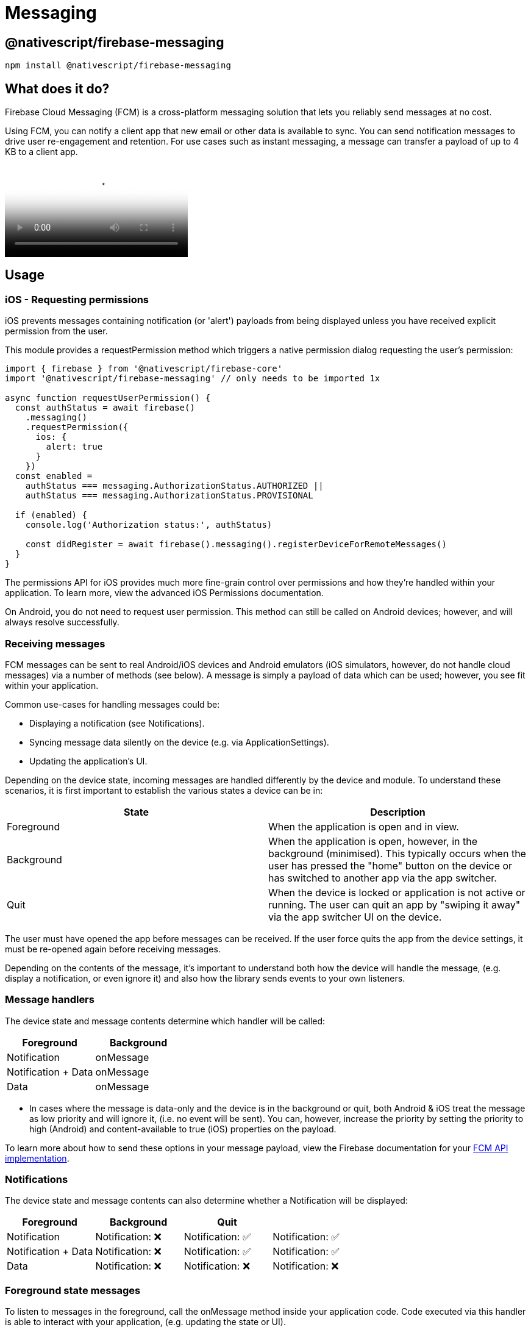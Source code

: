 = Messaging

== @nativescript/firebase-messaging

[,cli]
----
npm install @nativescript/firebase-messaging
----

== What does it do?

Firebase Cloud Messaging (FCM) is a cross-platform messaging solution that lets you reliably send messages at no cost.

Using FCM, you can notify a client app that new email or other data is available to sync.
You can send notification messages to drive user re-engagement and retention.
For use cases such as instant messaging, a message can transfer a payload of up to 4 KB to a client app.

video::sioEY4tWmLI[youtube, poster=https://img.youtube.com/vi/sioEY4tWmLI/hqdefault.jpg]

== Usage
[#ios-requesting-premissions]
=== iOS - Requesting permissions

iOS prevents messages containing notification (or 'alert') payloads from being displayed unless you have received explicit permission from the user.

This module provides a requestPermission method which triggers a native permission dialog requesting the user's permission:

[,ts]
----
import { firebase } from '@nativescript/firebase-core'
import '@nativescript/firebase-messaging' // only needs to be imported 1x

async function requestUserPermission() {
  const authStatus = await firebase()
    .messaging()
    .requestPermission({
      ios: {
        alert: true
      }
    })
  const enabled =
    authStatus === messaging.AuthorizationStatus.AUTHORIZED ||
    authStatus === messaging.AuthorizationStatus.PROVISIONAL

  if (enabled) {
    console.log('Authorization status:', authStatus)

    const didRegister = await firebase().messaging().registerDeviceForRemoteMessages()
  }
}
----

The permissions API for iOS provides much more fine-grain control over permissions and how they're handled within your application.
To learn more, view the advanced iOS Permissions documentation.

On Android, you do not need to request user permission.
This method can still be called on Android devices;
however, and will always resolve successfully.

=== Receiving messages

FCM messages can be sent to real Android/iOS devices and Android emulators (iOS simulators, however, do not handle cloud messages) via a number of methods (see below).
A message is simply a payload of data which can be used; however, you see fit within your application.

Common use-cases for handling messages could be:

* Displaying a notification (see Notifications).
* Syncing message data silently on the device (e.g.
via ApplicationSettings).
* Updating the application's UI.

Depending on the device state, incoming messages are handled differently by the device and module.
To understand these scenarios, it is first important to establish the various states a device can be in:

[cols="^,^"]
|===
| State | Description

| Foreground
| When the application is open and in view.

| Background
| When the application is open, however, in the background (minimised).
This typically occurs when the user has pressed the "home" button on the device or has switched to another app via the app switcher.

| Quit
| When the device is locked or application is not active or running.
The user can quit an app by "swiping it away" via the app switcher UI on the device.
|===

The user must have opened the app before messages can be received.
If the user force quits the app from the device settings, it must be re-opened again before receiving messages.

Depending on the contents of the message, it's important to understand both how the device will handle the message, (e.g.
display a notification, or even ignore it) and also how the library sends events to your own listeners.

=== Message handlers

The device state and message contents determine which handler will be called:

[cols="^,^"]
|===
| Foreground | Background

| Notification
| onMessage

| Notification + Data
| onMessage

| Data
| onMessage
|===

* In cases where the message is data-only and the device is in the background or quit, both Android & iOS treat the message as low priority and will ignore it, (i.e. no event will be sent).
You can, however, increase the priority by setting the priority to high (Android) and content-available to true (iOS) properties on the payload.

To learn more about how to send these options in your message payload, view the Firebase documentation for your https://firebase.google.com/docs/cloud-messaging/concept-options[FCM API implementation].

=== Notifications

The device state and message contents can also determine whether a Notification will be displayed:

[cols="^,^,^,"]
|===
| Foreground | Background | Quit |

| Notification
| Notification: ❌
| Notification: ✅
| Notification: ✅

| Notification + Data
| Notification: ❌
| Notification: ✅
| Notification: ✅

| Data
| Notification: ❌
| Notification: ❌
| Notification: ❌
|===

=== Foreground state messages

To listen to messages in the foreground, call the onMessage method inside your application code.
Code executed via this handler is able to interact with your application, (e.g. updating the state or UI).

For example, the Alert API could be used to display a new Alert each time a message is delivered'

[,ts]
----
import { alert } from '@nativescript/core'
import { firebase } from '@nativescript/firebase-core'

firebase()
  .messaging()
  .onMessage(async remoteMessage => {
    alert('A new FCM message arrived!', JSON.stringify(remoteMessage))
  })
----

=== Data-only messages

When an incoming message is "data-only" (contains no notification option), both Android & iOS regard it as low priority and will prevent the application from waking (ignoring the message).
To allow data-only messages to trigger, you must set the "priority" to "high" on Android, and enable the content-available flag on iOS.
For example, if using the Node.js https://www.npmjs.com/package/firebase-admin[firebase-admin] package to send a message:

[,ts]
----
admin.messaging().sendToDevice(
  [], // device fcm tokens...
  {
    data: {
      owner: JSON.stringify(owner),
      user: JSON.stringify(user),
      picture: JSON.stringify(picture)
    }
  },
  {
    // Required for background/quit data-only messages on iOS
    contentAvailable: true,
    // Required for background/quit data-only messages on Android
    priority: 'high'
  }
)
----

For iOS specific "data-only" messages, the message must include the appropriate APNs headers as well as the content-available flag in order to trigger the handler.
For example, if using the Node.js https://www.npmjs.com/package/firebase-admin[firebase-admin] package to send a "data-only" message to an iOS device:

[,ts]
----
dmin.messaging().send({
  data: {
    //some data
  },
  apns: {
    payload: {
      aps: {
        contentAvailable: true
      }
    },
    headers: {
      'apns-push-type': 'background',
      'apns-priority': '5',
      'apns-topic': '' // your app bundle identifier
    }
  }
  //must include token, topic, or condition
  //token: //device token
  //topic: //notification topic
  //condition: //notification condition
})
----

View the https://developer.apple.com/documentation/usernotifications/setting_up_a_remote_notification_server/sending_notification_requests_to_apns/[Sending Notification Requests to APNs] documentation to learn more about APNs headers.

These options can be applied to all FCM messages.
View the link:#server-integration[Server Integration] documentation to learn more about other available SDKs.

== Always show notifications when the application is in foreground

If you always want to display notifications while the application is in the foreground without sending additional parameters/data when sending the push notification, you need to set the showNotificationsWhenInForeground option to true:

[,ts]
----
import { firebase } from '@nativescript/firebase-core'
firebase().messaging().showNotificationsWhenInForeground = true
----

=== Topics

Topics are a mechanism which allows a device to subscribe and unsubscribe from named PubSub channels, all managed via FCM.
Rather than sending a message to a specific device by FCM token, you can instead send a message to a topic and any devices subscribed to that topic will receive the message.

Topics allow you to simplify FCM server integration as you do not need to keep a store of device tokens.

There are, however, some things to keep in mind about topics:

Messages sent to topics should not contain sensitive or private information.
Do not create a topic for a specific user to subscribe to.
Topic messaging supports unlimited subscriptions for each topic.
One app instance can be subscribed to no more than 2000 topics.
The frequency of new subscriptions is rate-limited per project.
If you send too many subscription requests in a short period of time, FCM servers will respond with a 429 RESOURCE_EXHAUSTED ("quota exceeded") response.
Retry with exponential backoff.
A server integration can send a single message to multiple topics at once.
This, however, is limited to 5 topics.
To learn more about how to send messages to devices subscribed to topics, view the Send messages to topics documentation.

[#subscribing-to-topics]
==== Subscribing to topics

To subscribe to a device, call the `subscribeToTopic` method with the topic name (must not include "/"):

[,js]
----
import { firebase } from '@nativescript/firebase-core'

firebase()
  .messaging()
  .subscribeToTopic('weather')
  .then(() => console.log('Subscribed to topic!'))
----

[discrete]
==== Unsubscribing to topics

To unsubscribe from a topic, call the unsubscribeFromTopic method with the topic name:

[,ts]
----
import { firebase } from '@nativescript/firebase-core'

firebase()
  .messaging()
  .unsubscribeFromTopic('weather')
  .then(() => console.log('Unsubscribed fom the topic!'))
----

[#server-integration]
== Server Integration

The Cloud Messaging module provides the tools required to enable you to send custom messages directly from your own servers.
For example, you could send an FCM message to a specific device when a new chat message is saved to your database and display a notification, or update local device storage, so the message is instantly available.

Firebase provides a number of SDKs in different languages such as https://www.npmjs.com/package/firebase-admin[Node.JS], https://firebase.google.com/docs/reference/admin/java/reference/com/google/firebase/messaging/package-summary[Java], https://firebase.google.com/docs/reference/admin/python/firebase_admin.messaging[Python], https://firebase.google.com/docs/reference/admin/dotnet/namespace/firebase-admin/messaging[C#] and https://godoc.org/firebase.google.com/go/messaging[Go].
It also supports sending messages over https://firebase.google.com/docs/reference/fcm/rest/v1/projects.messages[HTTP].
These methods allow you to send messages directly to your user's devices via the FCM servers.

=== Device tokens

To send a message to a device, you must access its unique token.
A token is automatically generated by the device and can be accessed using the Cloud Messaging module.
The token should be saved inside your system data-store and should be easily accessible when required.

The examples below use a Cloud Firestore database to store and manage the tokens, and Firebase Authentication to manage the user identity.
You can, however, use any datastore or authentication method of your choice.

[NOTE]
====
If using iOS, ensure you have completed the link:#apple-integration[setup] & link:#ios-requesting-premissions[requested user permission] before trying to receive messages!
====

=== Saving tokens

Once your application has started, you can call the getToken method on the Cloud Messaging module to get the unique device token (if using a different push notification provider, such as Amazon SNS, you will need to call getAPNSToken on iOS):

[,ts]
----
import { firebase } from '@nativescript/firebase-core';
import '@nativescript/firebase-messaging';
import { FieldValue } from '@nativescript/firebase-auth';
import '@nativescript/firebase-firestore';


async function saveTokenToDatabase(token) {
  // Assume user is already signed in
  const userId = firebase().auth().currentUser.uid;

  // Add the token to the users datastore
  await firebase().firestore()
    .collection('users')
    .doc(userId)
    .update({
      tokens: FieldValue.arrayUnion(token),
    });
}

// Get the device token
    firebase().messaging()
      .getToken()
      .then(token => {
        return saveTokenToDatabase(token);
      });

    // If using other push notification providers (ie Amazon SNS, etc)
    // you may need to get the APNs token instead for iOS:
    //  if (global.isIOS) {
    //      saveTokenToDatabase(firebase().messaging().getAPNSToken());
    // }


    // Listen to whether the token changes
    firebase().messaging().onToken(token => {
      saveTokenToDatabase(token);

}
----

The above code snippet has a single purpose;
storing the device FCM token on a remote database.

Inside the `saveTokenToDatabase` method, we store the token on a record specifically relating to the current user.
You may also notice that the token is being added via the `FieldValue.arrayUnion` method.
A user can have more than one token (for example using 2 devices) so it's important to ensure that we store all tokens in the database.

=== Using tokens

With the tokens stored in a secure datastore, we now have the ability to send messages via FCM to those devices.

[NOTE]
====
The following example uses the Node.JS firebase-admin package to send messages to our devices, however, any SDK (listed above) can be used.
====

Go ahead and set up the `firebase-tools` library on your server environment.
Once setup, our script needs to perform two actions:

Fetch the tokens required to send the message.
Send a data payload to the devices that the tokens are registered to.
Imagine our application being similar to Instagram.
Users are able to upload pictures, and other users can "like" those pictures.
Each time a post is liked, we want to send a message to the user that uploaded the picture.
The code below simulates a function which is called with all the information required when a picture is liked:

[,ts]
----
// Node.js
var admin = require('firebase-admin')

// ownerId - who owns the picture someone liked
// userId - id of the user who liked the picture
// picture - metadata about the picture

async function onUserPictureLiked(ownerId, userId, picture) {
  // Get the owners details
  const owner = admin.firestore().collection('users').doc(ownerId).get()

  // Get the users details
  const user = admin.firestore().collection('users').doc(userId).get()

  await admin.messaging().sendToDevice(
    owner.tokens, // ['token_1', 'token_2', ...]
    {
      data: {
        owner: JSON.stringify(owner),
        user: JSON.stringify(user),
        picture: JSON.stringify(picture)
      }
    },
    {
      // Required for background/quit data-only messages on iOS
      contentAvailable: true,
      // Required for background/quit data-only messages on Android
      priority: 'high'
    }
  )
}
----

=== Signing out users

Firebase Cloud Messaging tokens are associated with the instance of the installed app.
By default, only token expiration or uninstalling/reinstalling the app will generate a fresh token.

This means that by default, if your app has users, and you allow them to log out and log in on the same app on the same device, the same FCM token will be used for both users.
Usually, this is not what you want, so you must take care to cycle the FCM token at the same time you handle user logout/login.

How and when you invalidate a token and generate a new one will be specific to your project, but a common pattern is to delete the FCM token during logout and update your back end to remove it, then to fetch the FCM token during login and update your back end systems to associate the new token with the logged-in user.

Note that when a token is deleted by calling the deleteToken method, it is immediately and permanently invalid.

=== Send messages to topics

When devices link:#subscribing-to-topics[subscribe to topics], you can send messages without specifying/storing any device tokens.

Using the firebase-admin Admin SDK as an example, we can send a message to devices subscribed to a topic:

[,ts]
----
const admin = require('firebase-admin')

const message = {
  data: {
    type: 'warning',
    content: 'A new weather warning has been created!'
  },
  topic: 'weather'
}

admin
  .messaging()
  .send(message)
  .then(response => {
    console.log('Successfully sent message:', response)
  })
  .catch(error => {
    console.log('Error sending message:', error)
  })
----

=== Conditional topics

To send a message to a combination of topics, specify a condition, which is a boolean expression that specifies the target topics.
For example, the following condition will send messages to devices that are subscribed to weather and either news or traffic:

[,ts]
----
condition: "'weather' in topics && ('news' in topics || 'traffic' in topics)"
----

To send a message to this condition, replace the topic key with condition:

[,ts]
----
const admin = require('firebase-admin')

const message = {
  data: {
    content: 'New updates are available!'
  },
  condition: "'weather' in topics && ('news' in topics || 'traffic' in topics)"
}

admin
  .messaging()
  .send(message)
  .then(response => {
    console.log('Successfully sent message:', response)
  })
  .catch(error => {
    console.log('Error sending message:', error)
  })
----

=== Send messages with image

Both the Notifications composer and the FCM API support image links in the message payload.

==== iOS

To successfully send an image using the Admin SDK it's important that the `ApnsConfig` options are set:

[,ts]
----
const payload = {
  notification: {
    body: 'This is an FCM notification that displays an image!',
    title: 'FCM Notification'
  },
  apns: {
    payload: {
      aps: {
        'mutable-content': 1 // 1 or true
      }
    },
    fcm_options: {
      image: 'image-url'
    }
  }
}
----

[NOTE]
====

Check out the https://firebase.google.com/docs/cloud-messaging/ios/send-image[official Firebase documentation] to see the list of available configurations for iOS.

====

==== Android

Similarly to iOS, some configurations specific to Android are needed:

[,ts]
----
const payload = {
  notification: {
    body: 'This is an FCM notification that displays an image!',
    title: 'FCM Notification'
  },
  android: {
    notification: {
      image: 'image-url'
    }
  }
}
----

[NOTE]
====

If you want to know more about sending an image on Android, have a look at https://firebase.google.com/docs/cloud-messaging/android/send-image[the documentation].

====

=== Pulling it all together

It's possible to send one notification that will be delivered to both platforms using the Admin SDK:

[,ts]
----
const admin = require('firebase-admin')

// Create a list containing up to 500 registration tokens.
// These registration tokens come from the client FCM SDKs.
const registrationTokens = ['YOUR_REGISTRATION_TOKEN_1', 'YOUR_REGISTRATION_TOKEN_2']

const message = {
  tokens: registrationTokens,
  notification: {
    body: 'This is an FCM notification that displays an image!',
    title: 'FCM Notification'
  },
  apns: {
    payload: {
      aps: {
        'mutable-content': 1
      }
    },
    fcm_options: {
      image: 'image-url'
    }
  },
  android: {
    notification: {
      image: 'image-url'
    }
  }
}

admin
  .messaging()
  .send(message)
  .then(response => {
    console.log('Successfully sent message:', response)
  })
  .catch(error => {
    console.log('Error sending message:', error)
  })
----

=== Android Integration

Push notification icon and color

If you want to use a specific icon for the push notification, it has to be configured in the tag in the AndroidManifest.xml

[,xml]
----
<meta-data android:name="com.google.firebase.messaging.default_notification_icon"
  android:resource="@drawable/your_drawable_name" />
<meta-data android:name="com.google.firebase.messaging.default_notification_color"
  android:resource="@color/ns_primary" />
----

[#apple-integration]
=== Apple Integration

==== Enable push support in Xcode

Open /platforms/ios/yourproject.*xcworkspace* (!) and go to your project's target and head over to "Capabilities" to switch this on (if it isn't already): image:https://raw.githubusercontent.com/NativeScript/firebase/main/packages/firebase-messaging/assets/images/push-xcode-config.png[push-xcode-config]

[NOTE]
====

Without this enabled you will receive push messages in the foreground, but *NOT in the background* / when the app is killed.

====

==== Copy the entitlements file

The previous step created a file``platforms/ios/YourAppName/(Resources/)YourAppName.entitlements``.
Copy that file to `app/App_Resources/iOS/` (if it doesn't exist yet, otherwise merge its contents), so it's not removed when you remove and re-add the iOS platform.
The relevant content for background push in that file is:

[,xml]
----
	<key>aps-environment</key>
	<string>development</string>
----

==== Allow processing when a background push is received

Open `app/App_Resources/iOS/Info.plist` and add this to the bottom:

[,xml]
----
<key>UIBackgroundModes</key>
<array>
  <string>remote-notification</string>
</array>
----

==== Provisioning

Follow https://firebase.google.com/docs/cloud-messaging/ios/certs[this guide] to the letter.
Once you've done it run `tns run ios`, and upon starting the app, it should prompt you for notification support.
That also works on the simulator, but actually receiving (background) notifications is only possible on a real device.

== License

Apache License Version 2.0
